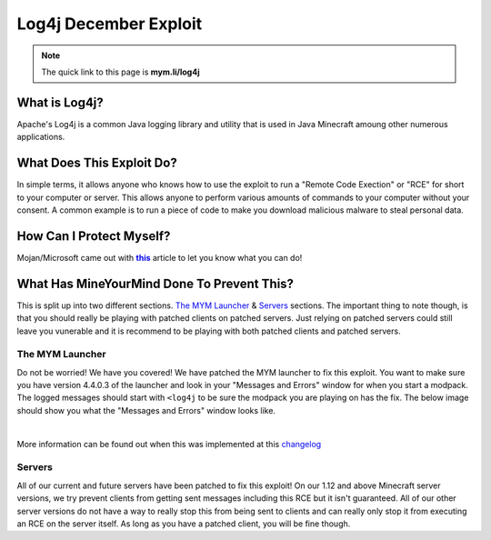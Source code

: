 ++++++++++++++++++++++
Log4j December Exploit
++++++++++++++++++++++

.. _this: https://www.minecraft.net/en-us/article/important-message--security-vulnerability-java-edition
.. |this| replace:: **this** 

.. note:: The quick link to this page is **mym.li/log4j**

What is Log4j?
==============
Apache's Log4j is a common Java logging library and utility that is used in Java Minecraft amoung other numerous applications.

What Does This Exploit Do?
===========================
In simple terms, it allows anyone who knows how to use the exploit to run a "Remote Code Exection" or "RCE" for short to your computer or server. This allows anyone to perform various amounts of commands to your computer without your consent. A common example is to run a piece of code to make you download malicious malware to steal personal data.

How Can I Protect Myself?
=========================
Mojan/Microsoft came out with |this|_ article to let you know what you can do!

What Has MineYourMind Done To Prevent This?
===========================================
This is split up into two different sections. `The MYM Launcher`_ & `Servers`_ sections. The important thing to note though, is that you should really be playing with patched clients on patched servers. Just relying on patched servers could still leave you vunerable and it is recommend to be playing with both patched clients and patched servers. 

The MYM Launcher
################
Do not be worried! We have you covered! We have patched the MYM launcher to fix this exploit. You want to make sure you have version 4.4.0.3 of the launcher and look in your "Messages and Errors" window for when you start a modpack. The logged messages should start with ``<log4j`` to be sure the modpack you are playing on has the fix. The below image should show you what the "Messages and Errors" window looks like.

.. image:: images/log4j-window.png
    :alt: log4j-window
    :align: center
    :scale: 80
|

More information can be found out when this was implemented at this `changelog <https://mineyourmind.net/forum/threads/global-changelog.2705/page-29#post-225524>`_

Servers
#######
All of our current and future servers have been patched to fix this exploit! On our 1.12 and above Minecraft server versions, we try prevent clients from getting sent messages including this RCE but it isn't guaranteed. All of our other server versions do not have a way to really stop this from being sent to clients and can really only stop it from executing an RCE on the server itself. As long as you have a patched client, you will be fine though.  




